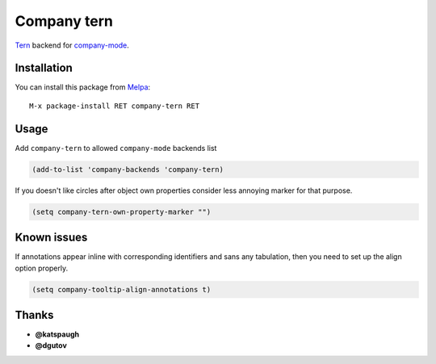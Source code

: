 Company tern
============

Tern_ backend for company-mode_.

Installation
------------

You can install this package from Melpa_::

    M-x package-install RET company-tern RET

Usage
-----

Add ``company-tern`` to allowed ``company-mode`` backends list

.. code:: lisp

    (add-to-list 'company-backends 'company-tern)

If you doesn't like circles after object own properties consider less
annoying marker for that purpose.

.. code:: lisp

    (setq company-tern-own-property-marker "")

Known issues
------------

If annotations appear inline with corresponding identifiers and sans
any tabulation, then you need to set up the align option properly.

.. code:: lisp

    (setq company-tooltip-align-annotations t)

Thanks
------

* **@katspaugh**
* **@dgutov**

.. _Tern: http://ternjs.net/
.. _company-mode: http://company-mode.github.io/
.. _Melpa: http://melpa.milkbox.net/
